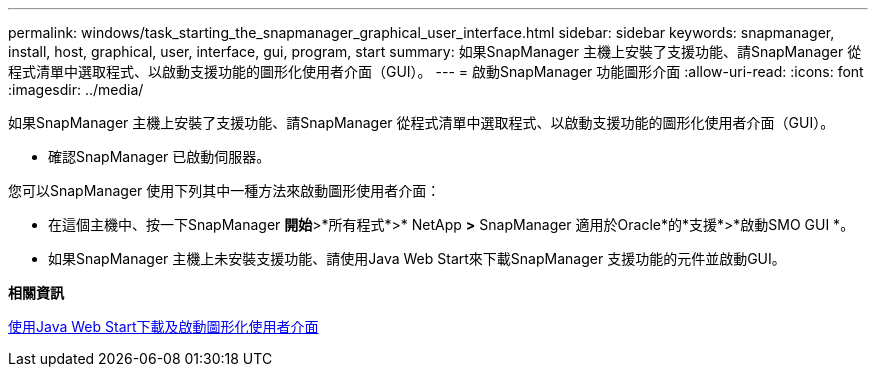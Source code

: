 ---
permalink: windows/task_starting_the_snapmanager_graphical_user_interface.html 
sidebar: sidebar 
keywords: snapmanager, install, host, graphical, user, interface, gui, program, start 
summary: 如果SnapManager 主機上安裝了支援功能、請SnapManager 從程式清單中選取程式、以啟動支援功能的圖形化使用者介面（GUI）。 
---
= 啟動SnapManager 功能圖形介面
:allow-uri-read: 
:icons: font
:imagesdir: ../media/


[role="lead"]
如果SnapManager 主機上安裝了支援功能、請SnapManager 從程式清單中選取程式、以啟動支援功能的圖形化使用者介面（GUI）。

* 確認SnapManager 已啟動伺服器。


您可以SnapManager 使用下列其中一種方法來啟動圖形使用者介面：

* 在這個主機中、按一下SnapManager *開始*>*所有程式*>* NetApp *>* SnapManager 適用於Oracle*的*支援*>*啟動SMO GUI *。
* 如果SnapManager 主機上未安裝支援功能、請使用Java Web Start來下載SnapManager 支援功能的元件並啟動GUI。


*相關資訊*

xref:task_downloading_and_starting_the_graphical_user_interface_using_java_web_start_windows.adoc[使用Java Web Start下載及啟動圖形化使用者介面]
